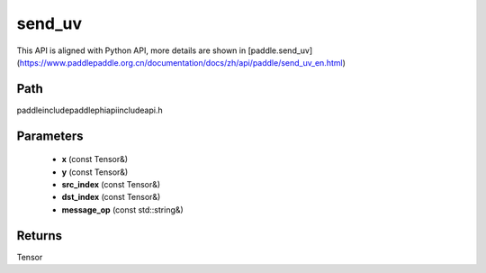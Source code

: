 .. _en_api_paddle_experimental_send_uv:

send_uv
-------------------------------

.. cpp:function:: Tensor send_uv ( const Tensor & x , const Tensor & y , const Tensor & src_index , const Tensor & dst_index , const std::string & message_op = "ADD" ) ;


This API is aligned with Python API, more details are shown in [paddle.send_uv](https://www.paddlepaddle.org.cn/documentation/docs/zh/api/paddle/send_uv_en.html)

Path
:::::::::::::::::::::
paddle\include\paddle\phi\api\include\api.h

Parameters
:::::::::::::::::::::
	- **x** (const Tensor&)
	- **y** (const Tensor&)
	- **src_index** (const Tensor&)
	- **dst_index** (const Tensor&)
	- **message_op** (const std::string&)

Returns
:::::::::::::::::::::
Tensor
